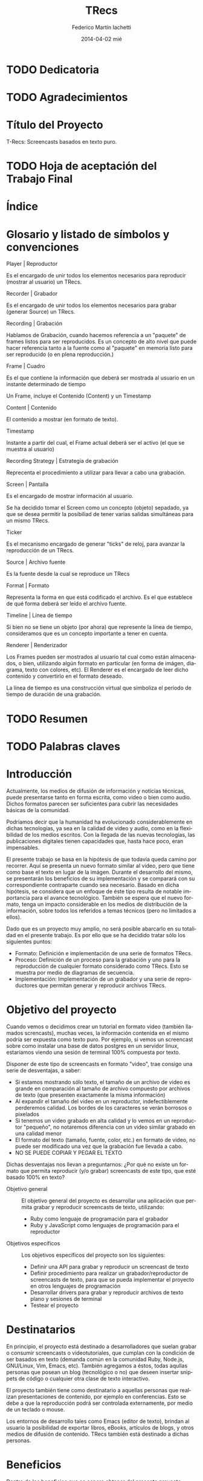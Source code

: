 #+TITLE:     TRecs
#+AUTHOR:    Federico Martín Iachetti
#+EMAIL:     fedex@lily
#+DATE:      2014-04-02 mié
#+DESCRIPTION:
#+KEYWORDS:
#+LANGUAGE:  en
#+OPTIONS:   H:5 num:nil toc:t \n:nil @:t ::t |:t ^:nil -:t f:t *:t <:t
#+OPTIONS:   TeX:t LaTeX:t skip:nil d:nil todo:t pri:nil tags:not-in-toc
#+INFOJS_OPT: view:info toc:nil ltoc:t mouse:underline buttons:0 path:http://orgmode.org/org-info.js
#+EXPORT_SELECT_TAGS: noexport
#+EXPORT_EXCLUDE_TAGS: noexport
#+LINK_UP:
#+LINK_HOME:
#+XSLT:

# INFORME DE TRABAJO FINAL DE GRADO

# La elaboración de un informe de Trabajo Final de Grado tiene como finalidad documentar la actividad realizada por el alumno durante su Trabajo Final de Grado, y servir de base para la evaluación del mismo con el fin de su correspondiente acreditación.

# El informe del Trabajo Final de Grado debe contener los objetivos de dicho trabajo, sus características, sus partes fundamentales (diagrama de bloques, si corresponde), su campo de aplicación, su nivel de innovación y demás aspectos que se consideren oportunos. También se indicarán claramente las fases de desarrollo que se han seguido.

# En analogía con su futura actividad profesional, el alumno deberá explicitar en el informe la suficiente información para que el Tribunal Evaluador (en la vida profesional el “comprador”, la Gerencia, etc) entienda claramente qué se desarrolló, cómo, con qué medios, en cuánto tiempo, etc.

# Es importante que los datos volcados en el documento sean reales y verificables, ya que es  parte de la formación profesional y permite una mejor valoración del trabajo realizado.

# El documento conteniendo el Informe de TFG deberá responder al esquema que se muestra a continuación, se presentará impreso en hoja tamaño IRAM A4 y en formato digital en archivo tipo MS Word ® .

# Ante cualquier duda acerca de cómo completar la información solicitada, el interesado podrá recurrir al Director del Departamento Práctica Profesional, quien lo asesorará al respecto.

# ESQUEMA DEL INFORME DEL PROYECTO FINAL DE GRADO

# El presente esquema responde a la estructura establecida en el “REGLAMENTO GENERAL DE TRABAJO FINAL DE GRADO TRABAJO FINAL DE PREGRADO”, establecido por Resolución Rectoral Nº310/01.

* TODO Dedicatoria


* TODO Agradecimientos

* Título del Proyecto
# Título completo del proyecto. Debe contener las palabras claves para tener un concepto del trabajo que se va a realizar. La longitud debe ser entre 100 a 150 letras incluyendo los espacios en blanco
T-Recs: Screencasts basados en texto puro.

* TODO Hoja de aceptación del Trabajo Final

* Índice
#+TOC: headlines 2
#+TOC: listings
#+TOC: tables
* Glosario y listado de símbolos y convenciones
- Player | Reproductor :: 
Es el encargado de unir todos los elementos necesarios para reproducir (mostrar al usuario) un TRecs.

- Recorder | Grabador ::
Es el encargado de unir todos los elementos necesarios para grabar (generar Source) un TRecs.

- Recording | Grabación ::
Hablamos de Grabación, cuando hacemos referencia a un "paquete" de frames listos para ser reproducidos. Es un concepto de alto nivel que puede hacer referencia tanto a la fuente como al "paquete" en memoria listo para ser reproducido (o en plena reproducción.)

- Frame | Cuadro ::
Es el que contiene la información que deberá ser mostrada al usuario en un instante determinado de tiempo

Un Frame, incluye el Contenido (Content) y un Timestamp

- Content | Contenido ::
El contenido a mostrar (en formato de texto).

- Timestamp ::
Instante a partir del cual, el Frame actual deberá ser el activo (el que se muestra al usuario)

- Recording Strategy | Estrategia de grabación ::
# TODO: Redefinir el nombre
Reprecenta el procedimiento a utilizar para llevar a cabo una grabación.

- Screen | Pantalla ::
Es el encargado de mostrar información al usuario.

Se ha decidido tomar el Screen como un concepto (objeto) sepadado, ya que se desea permitir la posibiliad de tener varias salidas simultáneas para un mismo TRecs.

- Ticker ::
Es el mecanismo encargado de generar "ticks" de reloj, para avanzar la reproducción de un TRecs.

- Source | Archivo fuente :: 
Es la fuente desde la cual se reproduce un TRecs

- Format | Formato ::
Representa la forma en que está codificado el archivo. Es el que establece de qué forma deberá ser leído el archivo fuente.

- Timeline | Línea de tiempo ::
Si bien no se tiene un objeto (por ahora) que represente la línea de tiempo, consideramos que es un concepto importante a tener en cuenta.

- Renderer | Renderizador ::
Los Frames pueden ser mostrados al usuario tal cual como están almacenados, o bien, utilizando algún formato en particular (en forma de imágen, diagrama, texto con colores, etc). El Renderer es el encargado de leer dicho contenido y convertirlo en el formato deseado.

La línea de tiempo es una construcción virtual que simboliza el período de tiempo de duración de una grabación.

* TODO Resumen
# El resumen debe dar una idea cabal y concreta de la esencia del trabajo. Se escribe cuando el trabajo ha sido terminado. Su longitud debe ser de alrededor de doscientas palabras.
# El resumen debe contener cinco elementos claves:
# 1. Problema, necesidad u oportunidad que motivó a la realización del trabajo
# 2. Breve declaración de los objetivos específicos
# 3. Breve descripción de la metodología
# 4. Los principales y resultados y conclusiones.
# 5. Consecuencias o implicancias del trabajo

* TODO Palabras claves
* Introducción
# La introducción es una parte argumentativa del informe en la que se debe expresar la motivación para la selección del tema del Trabajo Final de Grado: sea ésta, por ejemplo, solucionar un problema, Satisfacer una necesidad, aprovechar una oportunidad o interés personal en el tema.
# Se deberá argumentar sobre la importancia del tema y en qué tipos de situaciones se aplica.
# En esta parte también se debe explicitar cómo se ha acotado el tema, dentro de qué límites o bajo qué condiciones se trabajará y los enfoques empleados.

Actualmente, los medios de difusión de información y noticias técnicas, puede presentarse tanto en forma escrita, como video o bien como audio. Dichos formatos parecen ser suficientes para cubrir las necesidades básicas de la comunidad.

Podríamos decir que la humanidad ha evolucionado considerablemente en dichas tecnologías, ya sea en la calidad de video y audio, como en la flexibilidad de los medios escritos. Con la llegada de las nuevas tecnologías, las publicaciones digitales tienen capacidades que, hasta hace poco, eran impensables.

El presente trabajo se basa en la hipótesis de que todavía queda camino por recorrer. Aquí se presenta un nuevo formato similar al video, pero que tiene como base el texto en lugar de la imágen. Durante el desarrollo del mismo, se presentarán los beneficios de su implementación y se comparará con su correspondiente contraparte cuando sea necesario. Basado en dicha hipótesis, se considera que un enfoque de éste tipo resulta de notable importancia para el avance tecnológico. También se espera que el nuevo formato, tenga un impacto considerable en los medios de distribución de la información, sobre todos los referidos a temas técnicos (pero no limitados a ellos).

Dado que es un proyecto muy amplio, no será posible abarcarlo en su totalidad en el presente trabajo. Es por ello que se ha decidido tratar sólo los siguientes puntos:
- Formato: Definición e implementación de una serie de formatos TRecs.
- Proceso: Definición de un proceso para la grabación y uno para la reproducción de cualquier formato considerado como TRecs. Esto se muestra por medio de diagramas de secuencia.
- Implementación: Implementación de un grabador y una serie de reproductores que permitan generar y reproducir archivos TRecs.

* Objetivo del proyecto
# Debe declararse un objetivo general del TFG y varios objetivos específicos. Los objetivos específicos deben ser operativos y deben estar contenidos en el objetivo general, es decir, abarcados por éste.
# Cada objetivo comienza con un verbo infinitivo. No debe confundirse un objetivo con un procedimiento.

Cuando vemos o decidimos crear un tutorial en formato video (también llamados screncasts), muchas veces, la información contenida en el mismo podría ser expuesta como texto puro. Por ejemplo, si vemos un screencast sobre como instalar una base de datos postgres en un servidor linux, estaríamos viendo una sesión de terminal 100% compuesta por texto.

Disponer de este tipo de screencasts en formato "video", trae consigo una serie de desventajas, a saber:
- Si estamos mostrando sólo texto, el tamaño de un archivo de video es grande en comparación al tamaño de archivo compuesto por archivos de texto (que presenten exactamente la misma información)
- Al expandir el tamaño del video en un reproductor, indefectiblemente perderemos calidad. Los bordes de los caracteres se verán borrosos o pixelados
- Si tenemos un video grabado en alta calidad y lo vemos en un reproductor "pequeño", no notaremos diferencia con un video similar grabado en una calidad menor
- El formato del texto (tamaño, fuente, color, etc.) en formato de video, no puede ser modificado una vez que la grabación fue llevada a cabo.
- NO SE PUEDE COPIAR Y PEGAR EL TEXTO

Dichas desventajas nos llevan a preguntarnos:
¿Por qué no existe un formato que permita reproducir (y/o grabar) screencasts de este tipo, que esté basado 100% en texto?

- Objetivo general :: El objetivo general del proyecto es desarrollar una aplicación que permita grabar y reproducir screencasts de texto, utilizando:
  + Ruby como lenguaje de programación para el grabador
  + Ruby y JavaScript como lenguajes de programación para el reproductor

- Objetivos específicos :: Los objetivos específicos del proyecto son los siguientes:
  + Definir una API para grabar y reproducir un screencast de texto
  + Definir procedimiento para realizar un grabador/reproductor de screencasts de texto, para que se pueda implementar el proyecto en otros lenguajes de programación
  + Desarrollar drivers para grabar y reproducir archivos de texto plano y sesiones de terminal
  + Testear el proyecto


* Destinatarios
# Debe indicarse si el TFG se realizó a pedido de alguna empresa o entidad solicitante, quiénes serían los interesados en el mismo o los potenciales usuarios del producto resultante.
En principio, el proyecto está destinado a desarrolladores que suelan grabar o consumir screencasts o videotutoriales, que cumplan con la condición de ser basados en texto (demanda común en la comunidad Ruby, Node.js, GNU/Linux, Vim, Emacs, etc). También agregamos a éstos, todas aqullas personas que posean un blog (tecnológico o no) que deseen insertar snippets de código o cualquier otra clase de texto interactivo.

El proyecto también tiene como destinatario a aquellas personas que realizan presentaciones de contenido, por ejemplo en conferencias. Esto se debe a que la reproducción podrá ser controlada externamente, por medio de un teclado o mouse.

Los entornos de desarrollo tales como Emacs (editor de texto), brindan al usuario la posibilidad de exportar libros, eBooks, artículos de blogs, y otros medios de difusión de contenido. TRecs también está destinado a dichas personas.

* Beneficios
# Se debe explicitar exhaustivamente los beneficios que se pretende alcanzar con el proyecto:  mayor precio por mejoras de prestaciones, ahorro de costos por mayor eficiencia, reducción de pérdidas, limitación de deterioro, mayor vida útil, etc.
# Se debe valorizar monetariamente los beneficios que sean cuantificables, explicitando la  metodología .
# Si los beneficios son intangibles se debe explicitar en forma clara y concisa su naturaleza a fin de fundamentar las bondades aducidas (presencia en el medio, mejora de la imagen, mejora en la seguridad, etc.).

Dentro de los beneficios que se espera obtener del presente proyecto, podemos citar los siguientes:

- Almacenamiento ::
Ya sea que deseamos alojar un servicio de screencasts o guardar en un soporte físico local (como un disco rígido, DVD, pendrive, etc), tener un formato que ocupe menos espacio (bytes), implicará un menor costo de almacenamiento.

Tomando como referencia el soporte local, podemos apreciar que el costo de cualquier tipo de soporte (como un disco rígido, DVD o pendrive), será más costoso a medida que aumenta la capacidad (o bien la cantidad de unidades que se necesiten).

En el caso del hosting de servicios de screencasting, alojar un tutorial en video en alta calidad, será más costoso que alojar una grabación de texto que contenga la misma información. Esto es porque una de las características que los proveedores actuales de hosting consideran a la hora de valuar sus servicios, es el espacio físico de almacenamiento en el server.

- Recursos de red ::
Dado que un screencast de texto ocupará menos espacio, subir o descargar un archivo de este tipo, llevará menos tiempo y consumirá menos recursos de red. También resulta importante destacar que el texto tiene una tasa de compresión más alta que el video, y que los servidores web, hoy en día, soportan métodos de compresión estándar para la transmisión, lo que reduce notablemente el tráfico.

Esto trae consigo una serie de ventajas, a saber:
- Velocidad de descarga: se demorará menos en descargar un screencast de texto (posiblemente, reduciendo los tiempos a valores aceptables aún utilizando redes móviles de datos).
- Los servicios de hosting también consideran la cantidad de bits transmitidos para valorar sus servicios. Menor tamaño implica menor costo.
- En determinados países, los ISPs limitan la cantidad de información mensual que se puede descargar, multando los excesos.

- Calidad ::
Un formato 100% basado en texto, trae consigo una cuestión interesante (aunque no necesariamente intuitiva): se pierde el concepto de "calidad de imagen".

Con esto nos referimos a que, en el caso de que agrandemos o disminuyamos el tamaño del reproductor, no se perderá resolución en la representación de los datos.

De hecho, al contrario que en un video tradicional, si tenemos un frame de pocos caracteres de ancho y de alto, agrandar el tamaño del reproductor, mejorará la calidad de la información mostrada, en vez de deteriorarla.

Esto se debe a que cualquier software que reproduzca texto, ajustará por nosotros las características de la fuente a emplear.


- Operabilidad ::
Podemos aseverar sin temor a equivocarnos, que manipular texto es mucho más fácil que manipular una imagen.

Hay muchas herramientas disponibles para hacerlo y consideramos que, por lo general, son más simples de operar que las herramientas de edición de imagen, incluso para una gama más amplia de usuarios.

Los sistemas operativos actuales están bien equipados para la manipulación de texto (esto puede notarse en la cantidad y diversidad de editores de texto que existen hoy en día).

Hay una serie de funcionalidades que consideramos necesarias para un screencast, ya sea de código o contenidos similares, que no están disponibles hoy en día con los screencasts de video. Entre ellas:
- Copiado y pegado: Cualquier persona que siga un tutorial de código en video, podría beneficiarse ampliamente, poseyendo la capacidad de copiar y pegar desde el texto del screencast a su editor preferido, terminal o incluso su cliente de correo electrónico..
- El screencast puede estar grabado con una serie de colores que no sean del gusto de quien los ve, o bien que no sea conveniente por falta de contraste u otras cualidades. Un screencast de código puede beneficiarse utilizando resaltado inteligente de texto.
- Realizar búsquedas de texto puede resultar muy beneficioso en los siguientes casos:
  + En un archivo largo (como por ejemplo un log), podemos dirigirnos exactamente hacia la información que estamos analizando
  + Podemos buscar y reemplazar (al momento de la grabación), texto que no deseamos que sea público (por ejemplo passwords o tokens secretos). Esto permitiría que la edición del screencast sea mínima.


* TODO Estudio Técnico
# Se un informe sobre el estudio técnico en el que se fundamente:
# La selección de las Tecnologías.
# La definición de los procesos que se requieren.
# El establecimiento de los medios puestos en juego.
# La previsión de la infraestructura requerida.
# La estimación de los rendimientos esperados.
# Formulación y Valoración de Alternativas
# En esta parte se deberá explicitar las alternativas tecnológicas que se han formulado y se han analizado para alcanzar el objetivo propuesto. Para cada una de ella se deberá proveer los resultados de los análisis de efectividad / costo y la ponderación de sus ventajas y desventajas. En el caso de que los beneficios puedan ser cuantificables monetariamente se deberá proveer también análisis beneficio/costo

* TODO Desarrollo del Trabajo
# Esta parte del Informe es la que le permitirá al Tribunal evaluar la aplicación e integración de conocimientos y capacidades aprendidas que aplicaron  en el proyecto.
** Resumen técnico
# En esta sección debe explicitarse qué es lo que se diseñó y/o construyó, cómo se integra a otros sistemas, cuáles son las funcionalidades, las limitaciones, condiciones de operación. etc.
# Se elaborará un diagrama en bloques del sistema propuesto.

*** Diagramas de bloques
- Player ::
#+begin_src ditaa :file player_block_diag.png :cmdline -r -s 0.8 :exports results
 +-------+      +--------+
 | User  |      | Ticker |
 |   :   +----->|cPNK    |
 :   |   |      +---+----+
 | Clock |          |
 +-------+          v
                +--------+          +--------+
                |cBLU    |          |cGRE    |
                | Player +--------->| Screen |
                |        |          |        |
                +--------+          +--------+
                    ^
                    |                  +--------+
                    |              /-->| Source |
               +----+------+       |   |cYEL {d}|
               |           |       |   +--------+
               |  Reader   +------>+       |
               |cGRE       |       |       :
               +-----------+       |   +--------+
                                   \-->| Source |
                                       |cYEL{io}|
                                       +--------+
#+end_src

- Recorder ::
#+begin_src ditaa :file recorder_block_diag.png :cmdline -r -s 0.8 :exports results
               +-----------+
               | Recording |
               |  Strategy |
               |cPNK       |
               +-----+-----+
                     |
                     v
               +----------+          +--------+
               |cBLU      |          |cGRE    |
               | Recorder +--------->| Screen |
               |          |          |        |
               +----------+          +--------+
                    ^
                    |                  +--------+
                    |              /-->| Source |
               +----+------+       |   |cYEL {d}|
               |           |       |   +--------+
               |  Reader   +------>+       |
               |cGRE       |       |       :
               +-----------+       |   +--------+
                                   \-->| Source |
                                       |cYEL{io}|
                                       +--------+
#+end_src
*** Diagramas de secuencia
Tanto el player como el Recorder, han sido diseñados como orquestradores. Ésto quiere decir que son los encargados de unir todas las piezas necesarias para el respectivo proceso y llevar a cabo los pasos necesarios en el órden requerido. Es por ello que una pieza esencial de documentación es el diagrama de secuencia.

a continuación, se pueden ver los diagramas de secuencia de cada proceso


- Player ::
#+BEGIN_SRC plantuml :file play_seq_diag.png
actor User
User-->Player :play
activate Player

Player->Reader  : setup
activate Reader
database Source
Source-->Reader : <<frames>>
Reader-->Player : true
deactivate Reader

Player-\Ticker : start
activate Ticker
  group for each frame
    Ticker-->Ticker : sleep(time)
    Ticker-\Player : tick(time)
      activate Player
      Player->Player : current_time(time)
      Player->Reader : frame_at(current_time)
      activate Reader
      Reader-->Player : <<frame>>
      deactivate Reader

      Player->Player : current_content(frame)

      Player->Screen : clear
      activate Screen
      Screen-->Player
      deactivate Screen

      Player->Screen : puts(current_content)
      activate Screen
      Screen-->Player
      deactivate Screen
    Player--/Ticker : <frame played>
  end
deactivate Player
Ticker--/Player : true
deactivate Ticker

Player-->User
deactivate Player
#+END_SRC

- Recorder ::
#+BEGIN_SRC plantuml :file record_seq_diag.png
actor User
User-->Recorder :record
activate Recorder

Recorder->Writer  : setup
activate Writer
Writer-->Recorder : true
deactivate Writer

Recorder-\Strategy : perform
activate Strategy
  group for each frame
    Strategy-\Recorder : current_frame(time, content)
      activate Recorder
      Recorder->Recorder : current_time(time)
      Recorder->Recorder : current_content(content)
      Recorder->Writer : create_frame(time, content)
      activate Writer
      Writer-->Recorder : <frame recorded>
      deactivate Writer
    Recorder--/Strategy : <frame recorded>
  end
deactivate Recorder
Strategy--/Recorder : true
deactivate Strategy

Recorder->Writer  : render
activate Writer
  group for each frame
    database Source
    Writer-->Source : <<frame + time>>
  end
Writer-->Recorder : true
deactivate Writer

Recorder-->User
deactivate Recorder
#+END_SRC

** Metodología
# Es necesario describir con bastante detalle la metodología que se ha empleado para el desarrollo del TFG, de manera que se pueda repetir los ensayos o cómputos realizados.
# Puede que el trabajo sea esencialmente experimental, en cuyo caso hay que describir el planteo de los experimentos, los procedimientos que se siguieron, el equipamiento e instrumental empleado, de qué forma se construyeron los modelos, protocolos de ensayos aplicados, procesamiento de los datos e interpretación de los resultados.
# Si el trabajo es del tipo teórico será necesario indicar las teorías en que se sustenta para describir un fenómeno, incluyendo las ecuaciones que definen el problema, establecer las hipótesis o suposiciones que se han aceptado y finalmente la forma de solución
# Si el trabajo es de tipo computacional y se ha desarrollado un algoritmo o un código nuevo, se deben describir los detalles a fin de una compresión cabal de los mismos.
# Los trabajos que emplean aplicaciones desarrolladas por terceros no deben describir los programas, pero si deben indicar los módulos de los mismos que se han usado.
# En el caso de que haya varias alternativas metodológicas o tecnológicas, se deberá explicar porqué se opto por una y qué ventajas se apreciaron con respecto a las otras. Puede que la razón sea simplemente la disponibilidad de la misma, lo cual debe ser advertido.

Dadas las características del presente proyecto, se ha optado por implementar Extreme Programming como metodología.

A continuación, se explicará brevemente en que consiste y cómo se aplicará la misma.

*** Características de Extreme Programmig (XP)
- Desarrollo iterativo e incremental ::
Se realizan pequeños cambios y mejoras a medida que se progresa con el desarrollo.

Para el presente proyecto, se plantea realizar de forma iterativa e incremental tanto el desarrollo como la investigación y documentación correspondiente.

- Pruebas unitarias continuas ::
XP plantea realizar unit testing en forma contínua. También propone realizar las pruebas antes de la implementación.

Se trabajará utilizando una metodología de trabajo denominada TDD (Test Driven Development/Desarrollo Dirigido por Tests), que propone que los tests (de aceptación y/o unidad) dirijan el diseño del código.
Esto brindará dos grandes ventajas:
- Un diseño más flexible
- Amplia cobertura del código, provista por los testts

Para ello, se utilizará, como framework de testing, RSpec

- Pair Programming ::
Pair Programming es una práctica que consiste en la colaboración de dos programadores en simultáneo, para realizar una tarea de desarrollo. Ambos programadores estarán completamente involucrados en dicho desarrollo.
Como ventajas, el Pair Programming presenta las siguientes:
- Mayor calidad del código producido: El trabajo de dos personas en simultáneo, compartiendo y discutiendo ideas, normalmente lleva a una mayor calidad en el producto final obtenido
- Revisión contínua: Por medio de esta práctica, no es necesario realizar revisiones de códio a futuro, ya que el código es inspeccionado contínuamente
- Mayor conocimiento del código por parte de los desarrolladores
Entre otras.

Si bien en el presente proyecto sólo existe un desarrollador, una vez que se haya logrado desarrollar un prototipo básico, se proponen sesiones de Pair Programming remoto con terceros, para implementar upgrades y/o plugins.

- Frecuente integración del equipo de programación con el cliente o usuario ::
Se recomienda que un representante del cliente trabaje junto al equipo de desarrollo.

Este punto no aplica en el presente proyecto, dado que no hay un cliente para el mismo; o bien, puede considerarse al autor como cliente del producto.

- Corrección de todos los errores antes de añadir nueva funcionalidad ::
Realizar entregas frecuentes y libres de errores. Por supuesto que no existe una forma de asegurar que no existirán errores en el sistema, pero la cobertura de tests asegura que la cantidad de bugs será misma.
XP propone mantener la suite de tests siempre pasando al momento de hacer commit. De esta forma, se minimizarán las fallas del sistema.

Cabe aclarar que, de encontrarse un bug, el procedimiento a seguir es generar uno o más casos de test, siguiendo la metodología TDD.

- Refactorización del código ::
Refactorizar el código implica reescribir el mismo, sin modificar su funcionalidad. Esta es uno de los principales pasos en el ciclo de TDD.

- Propiedad del código compartida ::
En vez de dividir la responsabilidad en el desarrollo de cada módulo en grupos de trabajo distintos, este método promueve el que todo el personal pueda corregir y extender cualquier parte del proyecto. Las frecuentes pruebas de regresión garantizan que los posibles errores serán detectados.

- Simplicidad en el código ::
XP plantea que mantener el código tan simple como sea posible es la mejor forma de que el sistema que se está desarrollando se mantenga funcional en todo momento. Esto es porque al mantener la mayor simplicidad posible, siempre seráfácil agregar funcionalidad o revertir los cambios realizados.

** TODO Actividades realizadas
# Se debe indicar claramente qué actividades se llevaron a cabo, el tiempo de duración de cada una y las relaciones y secuencia de las mismas .
# Ha de presentarse un diagrama impreso desarrollado en MS PROJECT®  y un archivo en soporte digital.
** Control de costos
No aplica
# El control de costo se sustenta en la contrastación y comparación periódica -por semana, mes, trimestre, etc.- de los costos realmente incurridos para llevar a cabo las actividades realizadas con los costos previstos en el presupuesto.
** TODO Dificultades que se han presentado
# En este ítem se deberá describir las dificultades que surgieron, sus causas y las medidas tomadas para superarlas o para evitarlas.
** TODO Resultados alcanzados
# Los resultados alcanzados deberán ser descriptos lo más objetivamente posible.
# Para la presentación de los resultados cuantificables se deberá añadir a la descripción tablas con valores o gráficos con las leyendas correspondientes. La presentación debe ser sobria y no abusarse de los colores.
# Cuando los resultados no sean cuantificables se deberá describir exhaustivamente las observaciones realizadas

* Inversión requerida
# Se deberá estimar los todos los costos que se requieren por única vez, asumiendo que el producto propuesto sea desarrollado e implementado. Deben desglosarse en:
# Recursos Humanos.
# Infraestructura edilicia.
# Equipamiento e instrumental.
# Insumos.
El proyecto no requiere de una inversión sustancial, dado que el desarrollador ya cuenta con los medios necesarios para implementar el sistema.

* Proyección de costos de operación y mantenimiento
# Se deberá estimar los todos los costos ocasionados por empleo de recursos durante la operación y los requeridos para el soporte y mantenimiento asumiendo que el producto propuesto sea desarrollado e implementado.
# Desde el punto de vista del análisis financiero lo que importa es contemplar todos los costos o gastos para el funcionamiento óptimo del proyecto.
No aplica por ser un proyecto Open Source, llevado a cabo sólo por su autor.

* Análisis de viabilidad comercial
# Este análisis es esencial cuando el producto resultante del TFG sea un bien que tenga posibilidades de comercialización. En estos casos, el valor del TFG se encuentra necesariamente ligada al mercado del bien a ofrecer o del servicio a brindar.
# La “necesidad insatisfecha” o la detección de una oportunidad que da origen al planteo inicial del Trabajo debe ser analizada a través de un estudio comercial o estudio de mercado, que permita realizar una estimación de la demanda y una “proyección” futura de la misma. Esa información juntamente con un análisis de la competencia que se enfrentaría en el mercado, será lo que finalmente posibilitará arribar a través del precio, a la proyección de ingresos por ventas o prestación del servicio, dato fundamental para el estudio de la rentabilidad económica.
No aplica por la misma razón que el punto anterior.

* Análisis financiero
# El análisis financiero tiene por objeto proveer y sistematizar la información para ponderar la decisión de comprometer recursos para implementar el producto del TFG en comparación con otras alternativas posibles de inversión.
# El análisis financiero integra y sistematiza la información de cuatro elementos claves:
# Proyección de los ingresos monetarios esperados,
# Inversión requerida,
# Costos de operación y mantenimiento
# Fuentes de financiamiento.
No aplica por la misma razón que el punto anterior.

* Estudio ambiental
# Todo proyecto debe necesariamente contemplar un estudio sobre el impacto ambiental que el mismo producirá. Las alteraciones que provoque deberán ser minimizadas, al menos hasta cumplir con la legislación vigente, y esa realidad influirá en el estudio de la ingeniería del proyecto dentro de el estudio técnico, y en los valores finales de los costos de inversión y de funcionamiento.
Dado que el presente es un proyecto de software, no presenta un impacto ambiental considerable.

* Estudio social
# La evaluación social se fundamenta en la necesidad u obligación social de tener en cuenta a la comunidad sobre la que el proyecto tiene influencia y efectos; se trata de determinar si el proyecto beneficia o perjudica al conjunto de sus integrantes.
# En este sentido, para la evaluación social de un proyecto, han de considerarse las variables cuantitativas y las cualitativas que afectan en forma directa o indirecta a la comunidad sobre la que el proyecto se concreta y desenvuelve. También han de tenerse en cuenta los efectos intangibles del Proyecto.
# La determinación del tamaño y la localización de las instalaciones, la preferencia por una u otra estructura organizacional y la selección de tecnologías -automatizados o con el empleo de muchos recursos humanos-, serán decisiones que podrán encontrarse muy influenciadas por el aspecto social. Esta repercusión será tanto más evidente cuanto mayor sea la envergadura de los proyectos, aún cuando sean éstos privados.
El presente es un proyecto de Software Libre que será publicado en un servidor muy utilizado actualmente (Github), así como tambuén en [[http://rubygems.org][RubyGems]], el repositorio oficial de gemas (paquetes de software) de Ruby.

A partir de la finalización de este proyecto, la comunidad del Software Libre contará con una nueva herramienta para grabar y reproducir screencasts basados en texto. Esto beneficiará tanto a quienes producen contenido de este tipo, como a quienes lo consumen.

También se espera lograr un impacto tal, que permita estandarizar éste tipo de screencasts para producir y consumir contenidos que puedan ser representados en forma de texto.

También es importante destacar que, al ser un proyecto Libre, cualquier persona que desee utilizar o modificar las herramientas que aquí se ofrecen, puede hacerlo, contando con buena documentación para ello y con acceso al código fuente.

* Evaluación económica
# La evaluación económica tiene como finalidad  definir la conveniencia económica de llevar a cabo un proyecto frente a otras alternativas para invertir recursos y esfuerzos.
# Los criterios aceptados para la evaluación económica son:
# Valor Actual Neto (VAN): mide la rentabilidad del plan en valores monetarios.
# Tasa Interna de Retorno (TIR): mide la rentabilidad como un porcentaje.
# Retorno de la Inversión (ROI)
# Razón Beneficio/Costo (B/C): mide la rentabilidad como un índice
# Período de Recuperación de la Inversión (PRI): mide el tiempo en que se recupera la inversión.
No aplica.

* TODO Conclusiones
# En esta parte del informe se hace la interpretación y ponderación de los resultados del trabajo realizado.
# La conclusión debe, además, convalidar las implicancias del trabajo enunciadas anteriormente en la introducción, reseñar las limitaciones y señalar, en lo posible, un camino para un trabajo futuro.
* TODO Referencias y Bibliografía
# Se debe indicar la bibliografía que se empleó para la realización del TFG, así como cualquier otra fuente de información tanto documental tal como sitios de Internet consultada.
